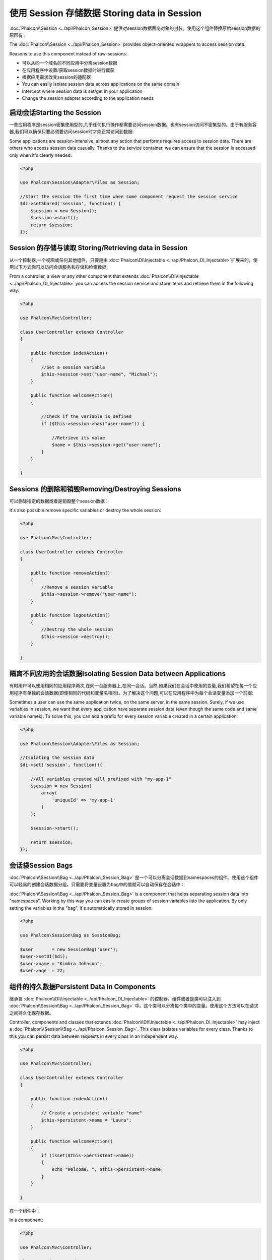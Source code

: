 使用 Session 存储数据 Storing data in Session
===============================================
:doc:`Phalcon\\Session <../api/Phalcon_Session>` 提供对session数据面向对象的封装。使用这个组件替换原始session数据的原因有：

The :doc:`Phalcon\\Session <../api/Phalcon_Session>` provides object-oriented wrappers to access session data.

Reasons to use this component instead of raw-sessions:

* 可以从同一个域名的不同应用中分离session数据
* 在应用程序中设置/获取session数据时进行截获
* 根据应用需求改变session的适配器

* You can easily isolate session data across applications on the same domain
* Intercept where session data is set/get in your application
* Change the session adapter according to the application needs

启动会话Starting the Session
----------------------------------
一些应用程序是session密集使用型的,几乎任何执行操作都需要访问session数据。也有session访问不密集型的。由于有服务容器,我们可以确保只要必须要访问session时才能正常访问到数据:

Some applications are session-intensive, almost any action that performs requires access to session data. There are others who access session data casually.
Thanks to the service container, we can ensure that the session is accessed only when it's clearly needed:

.. code-block:: php

    <?php

    use Phalcon\Session\Adapter\Files as Session;

    //Start the session the first time when some component request the session service
    $di->setShared('session', function() {
        $session = new Session();
        $session->start();
        return $session;
    });

Session 的存储与读取 Storing/Retrieving data in Session
----------------------------------------------------------
从一个控制器,一个视图或任何其他组件，只要是由 :doc:`Phalcon\\DI\\Injectable <../api/Phalcon_DI_Injectable>`扩展来的，使用以下方式你可以访问会话服务和存储和检索数据:

From a controller, a view or any other component that extends :doc:`Phalcon\\DI\\Injectable <../api/Phalcon_DI_Injectable>` you can access the session service
and store items and retrieve them in the following way:

.. code-block:: php

    <?php

    use Phalcon\Mvc\Controller;

    class UserController extends Controller
    {

        public function indexAction()
        {
            //Set a session variable
            $this->session->set("user-name", "Michael");
        }

        public function welcomeAction()
        {

            //Check if the variable is defined
            if ($this->session->has("user-name")) {

                //Retrieve its value
                $name = $this->session->get("user-name");
            }
        }

    }

Sessions 的删除和销毁Removing/Destroying Sessions
-------------------------------------------------------
可以删除指定的数据或者是销毁整个session数据：

It's also possible remove specific variables or destroy the whole session:

.. code-block:: php

    <?php

    use Phalcon\Mvc\Controller;

    class UserController extends Controller
    {

        public function removeAction()
        {
            //Remove a session variable
            $this->session->remove("user-name");
        }

        public function logoutAction()
        {
            //Destroy the whole session
            $this->session->destroy();
        }

    }

隔离不同应用的会话数据Isolating Session Data between Applications
--------------------------------------------------------------------------
有时用户可以使用相同的应用程序两次,在同一台服务器上,在同一会话。当然,如果我们在会话中使用的变量,我们希望在每一个应用程序有单独的会话数据(即使相同的代码和变量名相同)。为了解决这个问题,可以在应用程序中为每个会话变量添加一个前缀:

Sometimes a user can use the same application twice, on the same server, in the same session. Surely, if we use variables in session,
we want that every application have separate session data (even though the same code and same variable names). To solve this, you can add a
prefix for every session variable created in a certain application:

.. code-block:: php

    <?php

    use Phalcon\Session\Adapter\Files as Session;

    //Isolating the session data
    $di->set('session', function(){

        //All variables created will prefixed with "my-app-1"
        $session = new Session(
            array(
                'uniqueId' => 'my-app-1'
            )
        );

        $session->start();

        return $session;
    });

会话袋Session Bags
------------------------
:doc:`Phalcon\\Session\\Bag <../api/Phalcon_Session_Bag>` 是一个可以分离会话数据到namespaces的组件。使用这个组件可以轻易的创建会话数据分组。只需要将变量设置为bag中的值就可以自动保存在会话中：

:doc:`Phalcon\\Session\\Bag <../api/Phalcon_Session_Bag>` is a component that helps separating session data into "namespaces".
Working by this way you can easily create groups of session variables into the application. By only setting the variables in the "bag",
it's automatically stored in session:

.. code-block:: php

    <?php

    use Phalcon\Session\Bag as SessionBag;

    $user       = new SessionBag('user');
    $user->setDI($di);
    $user->name = "Kimbra Johnson";
    $user->age  = 22;


组件的持久数据Persistent Data in Components
------------------------------------------------
继承自 :doc:`Phalcon\\DI\\Injectable <../api/Phalcon_DI_Injectable>` 的控制器、组件或者是类可以注入到 :doc:`Phalcon\\Session\\Bag <../api/Phalcon_Session_Bag>` 中。这个类可以分离每个类中的变量。使用这个方法可以在请求之间持久化保存数据。

Controller, components and classes that extends :doc:`Phalcon\\DI\\Injectable <../api/Phalcon_DI_Injectable>` may inject
a :doc:`Phalcon\\Session\\Bag <../api/Phalcon_Session_Bag>`. This class isolates variables for every class.
Thanks to this you can persist data between requests in every class in an independent way.

.. code-block:: php

    <?php

    use Phalcon\Mvc\Controller;

    class UserController extends Controller
    {

        public function indexAction()
        {
            // Create a persistent variable "name"
            $this->persistent->name = "Laura";
        }

        public function welcomeAction()
        {
            if (isset($this->persistent->name))
            {
                echo "Welcome, ", $this->persistent->name;
            }
        }

    }

在一个组件中：	
	
In a component:

.. code-block:: php

    <?php

    use Phalcon\Mvc\Controller;

    class Security extends Component
    {

        public function auth()
        {
            // Create a persistent variable "name"
            $this->persistent->name = "Laura";
        }

        public function getAuthName()
        {
            return $this->persistent->name;
        }

    }

添加到session中($this->session)的数据整个应用中都可以访问，但是持久化的数据($this->persistent)只有在当前类的作用域中才可以访问。	
	
The data added to the session ($this->session) are available throughout the application, while persistent ($this->persistent)
can only be accessed in the scope of the current class.

自定义适配器Implementing your own adapters
---------------------------------------------
:doc:`Phalcon\\Session\\AdapterInterface <../api/Phalcon_Session_AdapterInterface>`接口必须被继承实现如果想要定义自己的会话适配器。 `Phalcon Incubator <https://github.com/phalcon/incubator/tree/master/Library/Phalcon/Session/Adapter>`_在这个中介绍了更多的适配器。

The :doc:`Phalcon\\Session\\AdapterInterface <../api/Phalcon_Session_AdapterInterface>` interface must be implemented in order to create your own session adapters or extend the existing ones.

There are more adapters available for this components in the `Phalcon Incubator <https://github.com/phalcon/incubator/tree/master/Library/Phalcon/Session/Adapter>`_
